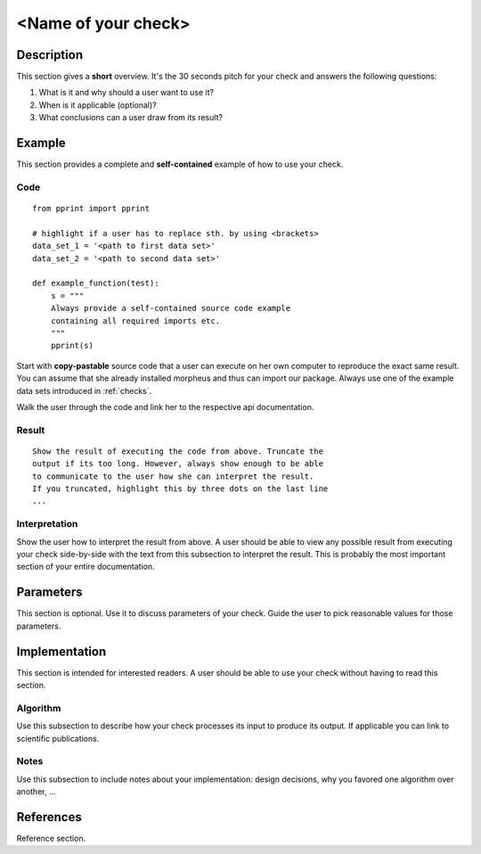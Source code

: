 .. _guide:

<Name of your check>
====================

Description
-----------

This section gives a **short** overview. It's the 30 seconds pitch
for your check and answers the following questions:

1. What is it and why should a user want to use it?
2. When is it applicable (optional)?
3. What conclusions can a user draw from its result?

Example
-------

This section provides a complete and **self-contained** example of
how to use your check.

Code
++++

::

    from pprint import pprint

    # highlight if a user has to replace sth. by using <brackets>
    data_set_1 = '<path to first data set>'
    data_set_2 = '<path to second data set>'

    def example_function(test):
        s = """
        Always provide a self-contained source code example
        containing all required imports etc.
        """
        pprint(s)

Start with **copy-pastable** source code that a user can execute on her
own computer to reproduce the exact same result. You can assume
that she already installed morpheus and thus can import our package.
Always use one of the example data sets introduced in :ref:`checks`.

Walk the user through the code and link her to the respective
api documentation.

Result
++++++

::

    Show the result of executing the code from above. Truncate the
    output if its too long. However, always show enough to be able
    to communicate to the user how she can interpret the result.
    If you truncated, highlight this by three dots on the last line
    ...

Interpretation
++++++++++++++

Show the user how to interpret the result from above. A user should be
able to view any possible result from executing your check side-by-side
with the text from this subsection to interpret the result. This is
probably the most important section of your entire documentation.

Parameters
----------

This section is optional. Use it to discuss parameters of your check. Guide
the user to pick reasonable values for those parameters.

Implementation
--------------

This section is intended for interested readers. A user should be able to
use your check without having to read this section.

Algorithm
+++++++++

Use this subsection to describe how your check processes its input to produce
its output. If applicable you can link to scientific publications.

Notes
+++++

Use this subsection to include notes about your implementation:
design decisions, why you favored one algorithm over another, ...

References
----------

Reference section.